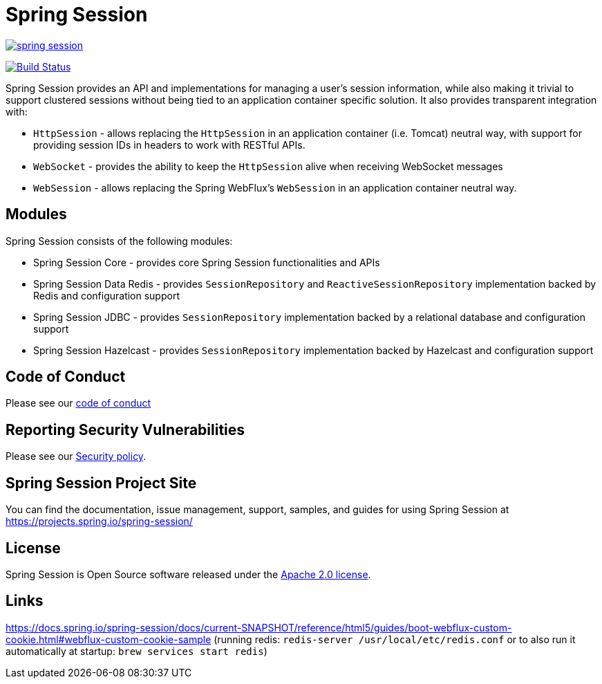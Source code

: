 = Spring Session



image:https://badges.gitter.im/spring-projects/spring-session.svg[link="https://gitter.im/spring-projects/spring-session?utm_source=badge&utm_medium=badge&utm_campaign=pr-badge&utm_content=badge"]

image:https://github.com/spring-projects/spring-session/workflows/CI/badge.svg?branch=master["Build Status", link="https://github.com/spring-projects/spring-session/actions?query=workflow%3ACI"]

Spring Session provides an API and implementations for managing a user's session information, while also making it trivial to support clustered sessions without being tied to an application container specific solution.
It also provides transparent integration with:

* `HttpSession` - allows replacing the `HttpSession` in an application container (i.e. Tomcat) neutral way, with support for providing session IDs in headers to work with RESTful APIs.
* `WebSocket` - provides the ability to keep the `HttpSession` alive when receiving WebSocket messages
* `WebSession` - allows replacing the Spring WebFlux's `WebSession` in an application container neutral way.

== Modules

Spring Session consists of the following modules:

* Spring Session Core - provides core Spring Session functionalities and APIs
* Spring Session Data Redis - provides `SessionRepository` and `ReactiveSessionRepository` implementation backed by Redis and configuration support
* Spring Session JDBC - provides `SessionRepository` implementation backed by a relational database and configuration support
* Spring Session Hazelcast - provides `SessionRepository` implementation backed by Hazelcast and configuration support


== Code of Conduct

Please see our https://github.com/spring-projects/.github/blob/master/CODE_OF_CONDUCT.md[code of conduct]


== Reporting Security Vulnerabilities

Please see our https://github.com/spring-projects/spring-session/security/policy[Security policy].


== Spring Session Project Site

You can find the documentation, issue management, support, samples, and guides for using Spring Session at https://projects.spring.io/spring-session/

== License

Spring Session is Open Source software released under the https://www.apache.org/licenses/LICENSE-2.0.html[Apache 2.0 license].

== Links

https://docs.spring.io/spring-session/docs/current-SNAPSHOT/reference/html5/guides/boot-webflux-custom-cookie.html#webflux-custom-cookie-sample  
(running redis: `redis-server /usr/local/etc/redis.conf` or to also run it
automatically at startup: `brew services start redis`) 
